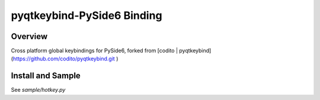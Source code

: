 pyqtkeybind-PySide6 Binding
===========

Overview
--------

Cross platform global keybindings for PySide6,
forked from [codito | pyqtkeybind](https://github.com/codito/pyqtkeybind.git )

Install and Sample
-------

See `sample/hotkey.py`